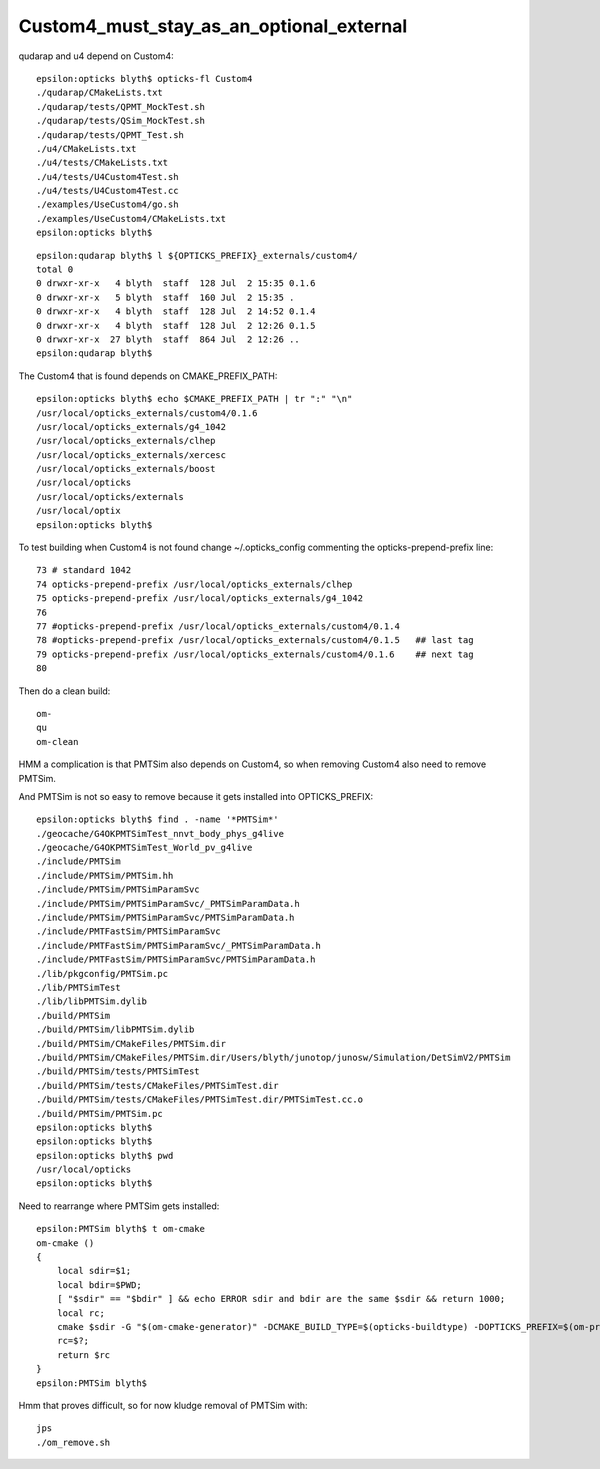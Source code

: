 Custom4_must_stay_as_an_optional_external
===========================================


qudarap and u4 depend on Custom4::

    epsilon:opticks blyth$ opticks-fl Custom4
    ./qudarap/CMakeLists.txt
    ./qudarap/tests/QPMT_MockTest.sh
    ./qudarap/tests/QSim_MockTest.sh
    ./qudarap/tests/QPMT_Test.sh
    ./u4/CMakeLists.txt
    ./u4/tests/CMakeLists.txt
    ./u4/tests/U4Custom4Test.sh
    ./u4/tests/U4Custom4Test.cc
    ./examples/UseCustom4/go.sh
    ./examples/UseCustom4/CMakeLists.txt
    epsilon:opticks blyth$ 


::

    epsilon:qudarap blyth$ l ${OPTICKS_PREFIX}_externals/custom4/
    total 0
    0 drwxr-xr-x   4 blyth  staff  128 Jul  2 15:35 0.1.6
    0 drwxr-xr-x   5 blyth  staff  160 Jul  2 15:35 .
    0 drwxr-xr-x   4 blyth  staff  128 Jul  2 14:52 0.1.4
    0 drwxr-xr-x   4 blyth  staff  128 Jul  2 12:26 0.1.5
    0 drwxr-xr-x  27 blyth  staff  864 Jul  2 12:26 ..
    epsilon:qudarap blyth$ 




The Custom4 that is found depends on CMAKE_PREFIX_PATH::

    epsilon:opticks blyth$ echo $CMAKE_PREFIX_PATH | tr ":" "\n"
    /usr/local/opticks_externals/custom4/0.1.6
    /usr/local/opticks_externals/g4_1042
    /usr/local/opticks_externals/clhep
    /usr/local/opticks_externals/xercesc
    /usr/local/opticks_externals/boost
    /usr/local/opticks
    /usr/local/opticks/externals
    /usr/local/optix
    epsilon:opticks blyth$ 

To test building when Custom4 is not found change ~/.opticks_config commenting 
the opticks-prepend-prefix line::

     73 # standard 1042 
     74 opticks-prepend-prefix /usr/local/opticks_externals/clhep
     75 opticks-prepend-prefix /usr/local/opticks_externals/g4_1042
     76 
     77 #opticks-prepend-prefix /usr/local/opticks_externals/custom4/0.1.4   
     78 #opticks-prepend-prefix /usr/local/opticks_externals/custom4/0.1.5   ## last tag 
     79 opticks-prepend-prefix /usr/local/opticks_externals/custom4/0.1.6    ## next tag 
     80 

Then do a clean build::

    om-
    qu
    om-clean

HMM a complication is that PMTSim also depends on Custom4, so when 
removing Custom4 also need to remove PMTSim. 

And PMTSim is not so easy to remove because it gets installed 
into OPTICKS_PREFIX::

    epsilon:opticks blyth$ find . -name '*PMTSim*'
    ./geocache/G4OKPMTSimTest_nnvt_body_phys_g4live
    ./geocache/G4OKPMTSimTest_World_pv_g4live
    ./include/PMTSim
    ./include/PMTSim/PMTSim.hh
    ./include/PMTSim/PMTSimParamSvc
    ./include/PMTSim/PMTSimParamSvc/_PMTSimParamData.h
    ./include/PMTSim/PMTSimParamSvc/PMTSimParamData.h
    ./include/PMTFastSim/PMTSimParamSvc
    ./include/PMTFastSim/PMTSimParamSvc/_PMTSimParamData.h
    ./include/PMTFastSim/PMTSimParamSvc/PMTSimParamData.h
    ./lib/pkgconfig/PMTSim.pc
    ./lib/PMTSimTest
    ./lib/libPMTSim.dylib
    ./build/PMTSim
    ./build/PMTSim/libPMTSim.dylib
    ./build/PMTSim/CMakeFiles/PMTSim.dir
    ./build/PMTSim/CMakeFiles/PMTSim.dir/Users/blyth/junotop/junosw/Simulation/DetSimV2/PMTSim
    ./build/PMTSim/tests/PMTSimTest
    ./build/PMTSim/tests/CMakeFiles/PMTSimTest.dir
    ./build/PMTSim/tests/CMakeFiles/PMTSimTest.dir/PMTSimTest.cc.o
    ./build/PMTSim/PMTSim.pc
    epsilon:opticks blyth$ 
    epsilon:opticks blyth$ 
    epsilon:opticks blyth$ pwd
    /usr/local/opticks
    epsilon:opticks blyth$ 



Need to rearrange where PMTSim gets installed::

    epsilon:PMTSim blyth$ t om-cmake
    om-cmake () 
    { 
        local sdir=$1;
        local bdir=$PWD;
        [ "$sdir" == "$bdir" ] && echo ERROR sdir and bdir are the same $sdir && return 1000;
        local rc;
        cmake $sdir -G "$(om-cmake-generator)" -DCMAKE_BUILD_TYPE=$(opticks-buildtype) -DOPTICKS_PREFIX=$(om-prefix) -DCMAKE_INSTALL_PREFIX=$(om-prefix) -DCMAKE_MODULE_PATH=$(om-home)/cmake/Modules;
        rc=$?;
        return $rc
    }
    epsilon:PMTSim blyth$ 


Hmm that proves difficult, so for now kludge removal of PMTSim with::
  
    jps
    ./om_remove.sh 











